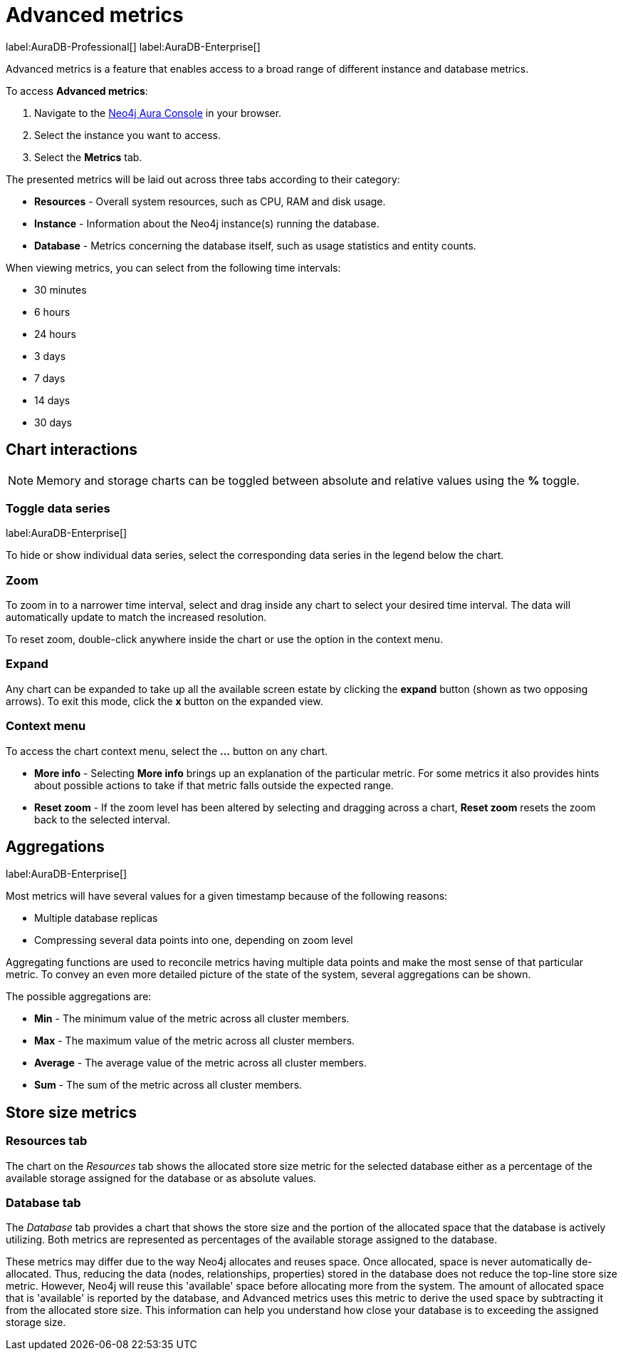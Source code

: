 [[aura-monitoring]]
= Advanced metrics

label:AuraDB-Professional[]
label:AuraDB-Enterprise[]

Advanced metrics is a feature that enables access to a broad range of different instance and database metrics.

To access *Advanced metrics*:

. Navigate to the https://console.neo4j.io/?product=aura-db[Neo4j Aura Console] in your browser.
. Select the instance you want to access.
. Select the *Metrics* tab.

The presented metrics will be laid out across three tabs according to their category:

* *Resources* - Overall system resources, such as CPU, RAM and disk usage.
* *Instance* - Information about the Neo4j instance(s) running the database.
* *Database* - Metrics concerning the database itself, such as usage statistics and entity counts.

When viewing metrics, you can select from the following time intervals:

* 30 minutes
* 6 hours
* 24 hours
* 3 days
* 7 days
* 14 days
* 30 days

== Chart interactions

[NOTE]
====
Memory and storage charts can be toggled between absolute and relative values using the *%* toggle.
====

=== Toggle data series

label:AuraDB-Enterprise[]

To hide or show individual data series, select the corresponding data series in the legend below the chart.

=== Zoom

To zoom in to a narrower time interval, select and drag inside any chart to select your desired time interval.
The data will automatically update to match the increased resolution.

To reset zoom, double-click anywhere inside the chart or use the option in the context menu.

=== Expand

Any chart can be expanded to take up all the available screen estate by clicking the *expand* button (shown as two opposing arrows).
To exit this mode, click the *x* button on the expanded view.

=== Context menu

To access the chart context menu, select the *...* button on any chart.

* *More info* - Selecting *More info* brings up an explanation of the particular metric.
For some metrics it also provides hints about possible actions to take if that metric falls outside the expected range.

* *Reset zoom* - If the zoom level has been altered by selecting and dragging across a chart, *Reset zoom* resets the zoom back to the selected interval.

== Aggregations

label:AuraDB-Enterprise[]

Most metrics will have several values for a given timestamp because of the following reasons:

* Multiple database replicas
* Compressing several data points into one, depending on zoom level

Aggregating functions are used to reconcile metrics having multiple data points and make the most sense of that particular metric. 
To convey an even more detailed picture of the state of the system, several aggregations can be shown.

The possible aggregations are:

* *Min* - The minimum value of the metric across all cluster members.
* *Max* - The maximum value of the metric across all cluster members.
* *Average* - The average value of the metric across all cluster members.
* *Sum* - The sum of the metric across all cluster members.

== Store size metrics 

=== Resources tab

The chart on the _Resources_ tab shows the allocated store size metric for the selected database either as a percentage of the available storage assigned for the database or as absolute values. 

=== Database tab

The _Database_ tab provides a chart that shows the store size and the portion of the allocated space that the database is actively utilizing. 
Both metrics are represented as percentages of the available storage assigned to the database.

These metrics may differ due to the way Neo4j allocates and reuses space.
Once allocated, space is never automatically de-allocated.
Thus, reducing the data (nodes, relationships, properties) stored in the database does not reduce the top-line store size metric.
However, Neo4j will reuse this 'available' space before allocating more from the system.
The amount of allocated space that is 'available' is reported by the database, and Advanced metrics uses this metric to derive the used space by subtracting it from the allocated store size.
This information can help you understand how close your database is to exceeding the assigned storage size.